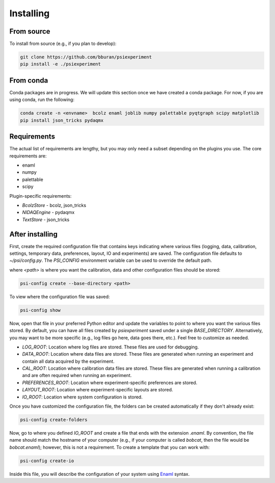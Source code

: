 ==========
Installing
==========

From source
-----------

To install from source (e.g., if you plan to develop):

.. code-block:: shell

    git clone https://github.com/bburan/psiexperiment
    pip install -e ./psiexperiment

From conda
----------

Conda packages are in progress. We will update this section once we have created a conda package. For now, if you are using conda, run the following:

.. code-block:: shell

    conda create -n <envname>  bcolz enaml joblib numpy palettable pyqtgraph scipy matplotlib
    pip install json_tricks pydaqmx


Requirements
------------

The actual list of requirements are lengthy, but you may only need a subset depending on the plugins you use. The core requirements are:

* enaml
* numpy
* palettable
* scipy

Plugin-specific requirements:

* *BcolzStore* - bcolz, json_tricks
* *NIDAQEngine* - pydaqmx
* *TextStore* - json_tricks


After installing
----------------

First, create the required configuration file that contains keys indicating where various files (logging, data, calibration, settings, temporary data, preferences, layout, IO and experiments) are saved. The configuration file defaults to `~/psi/config.py`. The `PSI_CONFIG` environment variable can be used to override the default path.

where `<path>` is where you want the calibration, data and other configuration files should be stored:

.. code-block:: shell

    psi-config create --base-directory <path>

To view where the configuration file was saved:

.. code-block:: shell

    psi-config show

Now, open that file in your preferred Python editor and update the variables to point to where you want the various files stored. By default, you can have all files created by `psiexperiment` saved under a single `BASE_DIRECTORY`. Alternatively, you may want to be more specific (e.g., log files go here, data goes there, etc.). Feel free to customize as needed.

* *LOG_ROOT*: Location where log files are stored. These files are used for debugging.
* *DATA_ROOT*: Location where data files are stored. These files are generated when running an experiment and contain all data acquired by the experiment. 
* *CAL_ROOT*: Location where calibration data files are stored. These files are generated when running a calibration and are often required when running an experiment.
* *PREFERENCES_ROOT*: Location where experiment-specific preferences are stored.
* *LAYOUT_ROOT*: Location where experiment-specific layouts are stored.
* *IO_ROOT*: Location where system configuration is stored.

Once you have customized the configuration file, the folders can be created automatically if they don't already exist:

.. code-block:: shell

    psi-config create-folders

Now, go to where you defined `IO_ROOT` and create a file that ends with the extension `.enaml`. By convention, the file name should match the hostname of your computer (e.g., if your computer is called `bobcat`, then the file would be `bobcat.enaml`); however, this is not a requirement. To create a template that you can work with:

.. code-block:: shell

    psi-config create-io

Inside this file, you will describe the configuration of your system using Enaml_ syntax. 

.. _Enaml: http://enaml.readthedocs.io/en/latest/
